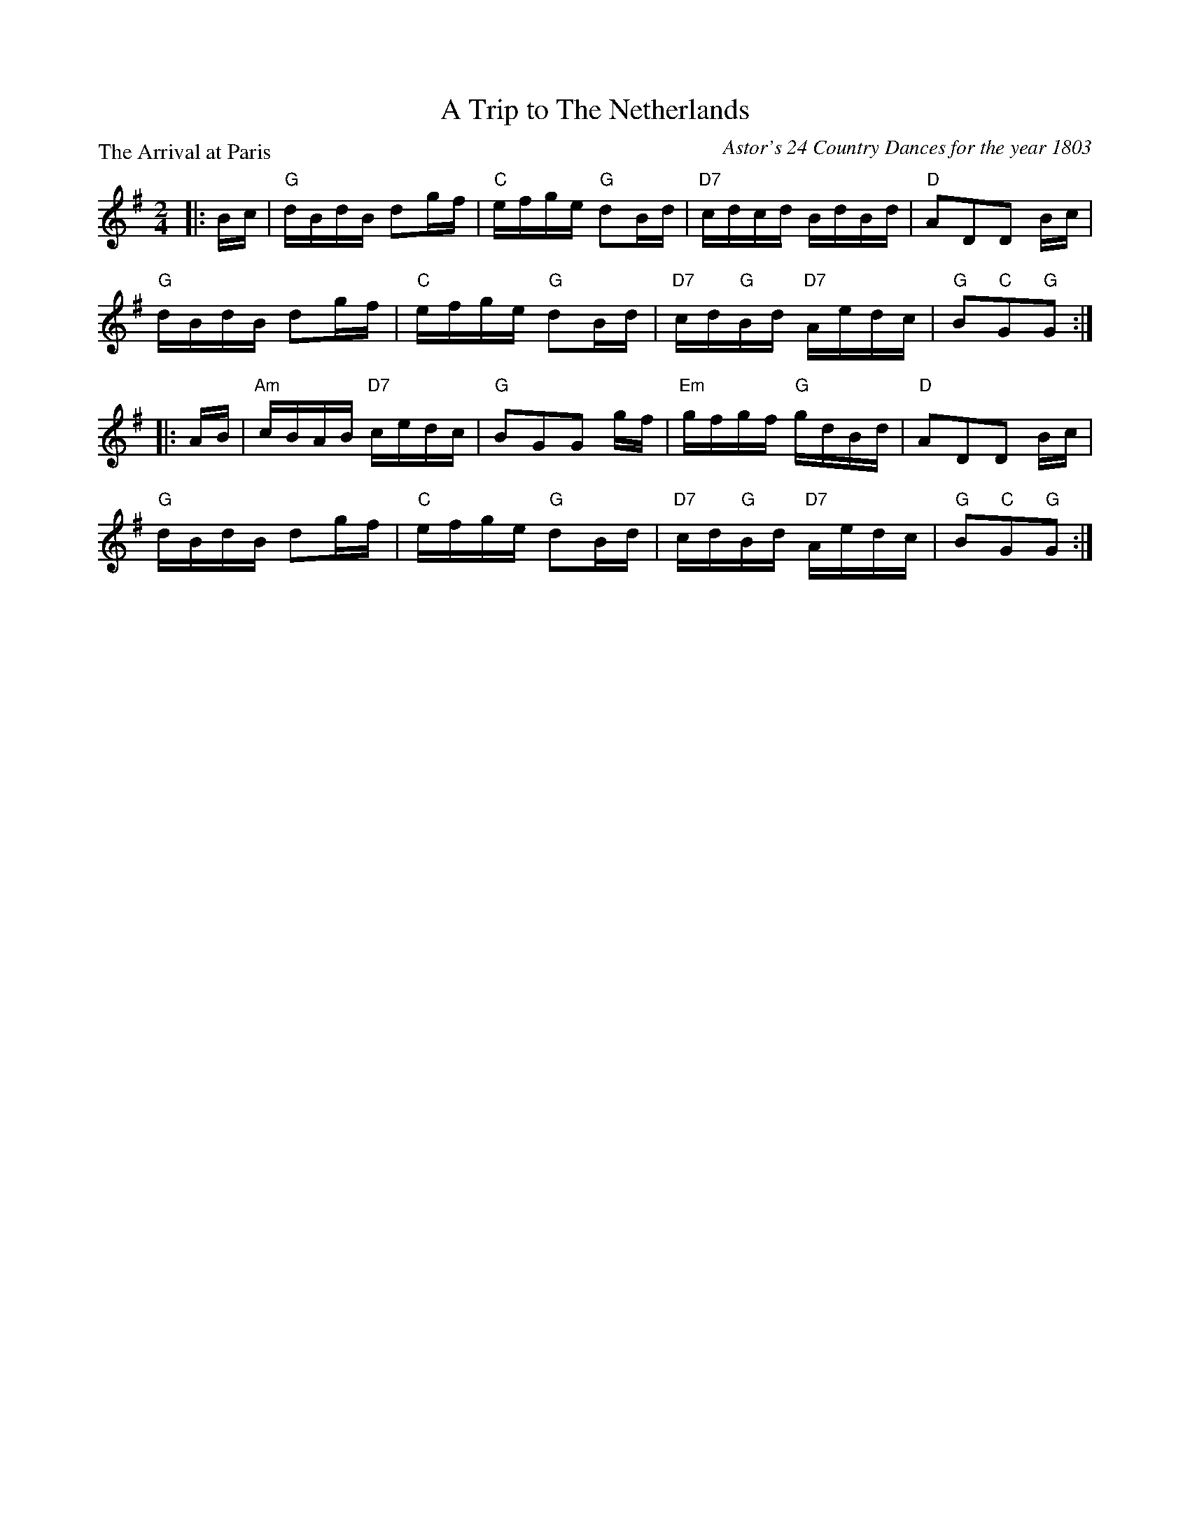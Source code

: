 X:3206
T:A Trip to The Netherlands
P:The Arrival at Paris
C:Astor's 24 Country Dances for the year 1803
R:Reel (8x32)
B:RSCDS 32-6
Z:Anselm Lingnau <anselm@strathspey.org>
M:2/4
L:1/16
K:G
|:Bc|"G"dBdB d2gf|"C"efge "G"d2Bd|"D7"cdcd BdBd|"D"A2D2D2 Bc|
     "G"dBdB d2gf|"C"efge "G"d2Bd|"D7"cd"G"Bd "D7"Aedc|"G"B2"C"G2"G"G2:|
|:AB|"Am"cBAB "D7"cedc|"G"B2G2G2 gf|"Em"gfgf "G"gdBd|"D"A2D2D2 Bc|
     "G"dBdB d2gf|"C"efge "G"d2Bd|"D7"cd"G"Bd "D7"Aedc|"G"B2"C"G2"G"G2:|
